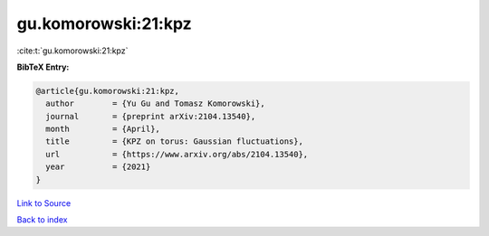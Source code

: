 gu.komorowski:21:kpz
====================

:cite:t:`gu.komorowski:21:kpz`

**BibTeX Entry:**

.. code-block:: bibtex

   @article{gu.komorowski:21:kpz,
     author        = {Yu Gu and Tomasz Komorowski},
     journal       = {preprint arXiv:2104.13540},
     month         = {April},
     title         = {KPZ on torus: Gaussian fluctuations},
     url           = {https://www.arxiv.org/abs/2104.13540},
     year          = {2021}
   }

`Link to Source <https://www.arxiv.org/abs/2104.13540},>`_


`Back to index <../By-Cite-Keys.html>`_
